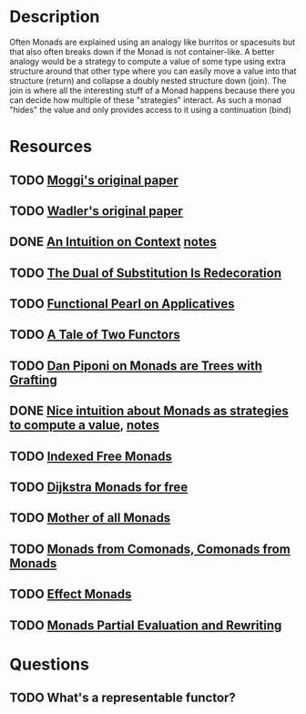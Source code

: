 * Description
Often Monads are explained using an analogy like burritos or spacesuits but that also often breaks down if the Monad is not container-like. 
A better analogy would be a strategy to compute a value of some type using extra structure around that other type where you can easily move a value into that structure (return) and collapse a doubly nested structure down (join). The join is where all the interesting stuff of a Monad happens because there you can decide how multiple of these "strategies" interact.
As such a monad "hides" the value and only provides access to it using a continuation (bind)
* Resources
** TODO [[https://core.ac.uk/download/pdf/21173011.pdf][Moggi's original paper]]
** TODO [[file:~/Documents/Compsci/papers/Monads%20for%20Functional%20Programming.pdf][Wadler's original paper]]
** DONE [[https://www.parsonsmatt.org/2015/11/24/an_intuition_on_context.html][An Intuition on Context]] [[file:playground/src/intuition-on-context.lhs::>%20{-#%20LANGUAGE%20TypeOperators,%20GeneralizedNewtypeDeriving%20#-}][notes]]
** TODO [[https://www.ioc.ee/~tarmo/papers/sfp01-book.pdf][The Dual of Substitution Is Redecoration]]
** TODO [[http://strictlypositive.org/Idiom.pdf][Functional Pearl on Applicatives]]
** TODO [[https://www.reddit.com/r/haskell/comments/epk6e2/a_tale_of_two_functors_or_how_i_learned_to_stop/femd7no/][A Tale of Two Functors]]
** TODO [[https://github.com/Mzk-Levi/texts/blob/master/Monads%2520are%2520Trees%2520with%2520Grafting.pdf][Dan Piponi on Monads are Trees with Grafting]]
** DONE [[https://stackoverflow.com/questions/11234632/monads-with-join-instead-of-bind][Nice intuition about Monads as strategies to compute a value]], [[file:playground/src/monad.lhs::>%20module%20MonadIntuition%20where][notes]]
** TODO [[https://ocharles.org.uk/blog/posts/2013-11-24-using-indexed-free-monads-to-quickcheck-json.html][Indexed Free Monads]]
** TODO [[http://www.cs.umd.edu/~aseem/dm4free.pdf][Dijkstra Monads for free]]
** TODO [[http://blog.sigfpe.com/2008/12/mother-of-all-monads.html][Mother of all Monads]]
** TODO [[http://www.cs.ox.ac.uk/ralf.hinze/WG2.8/28/slides/Comonad.pdf][Monads from Comonads, Comonads from Monads]]
** TODO [[https://github.com/dorchard/effect-monad][Effect Monads]]
** TODO [[https://arxiv.org/pdf/1810.06037.pdf][Monads Partial Evaluation and Rewriting]]

* Questions
** TODO What's a representable functor?
